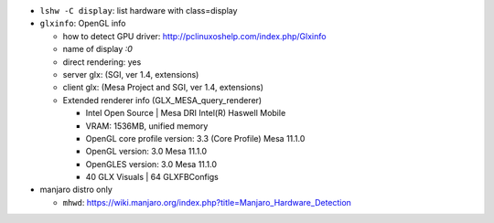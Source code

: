 - ``lshw -C display``: list hardware with class=display
- ``glxinfo``: OpenGL info

  - how to detect GPU driver: http://pclinuxoshelp.com/index.php/Glxinfo
  - name of display `:0`
  - direct rendering: yes
  - server glx: (SGI, ver 1.4, extensions)
  - client glx: (Mesa Project and SGI, ver 1.4, extensions)
  - Extended renderer info (GLX_MESA_query_renderer)

    - Intel Open Source | Mesa DRI Intel(R) Haswell Mobile 
    - VRAM: 1536MB, unified memory
    - OpenGL core profile version: 3.3 (Core Profile) Mesa 11.1.0
    - OpenGL version: 3.0 Mesa 11.1.0
    - OpenGLES version: 3.0 Mesa 11.1.0
    - 40 GLX Visuals | 64 GLXFBConfigs

- manjaro distro only

  - ``mhwd``: https://wiki.manjaro.org/index.php?title=Manjaro_Hardware_Detection
